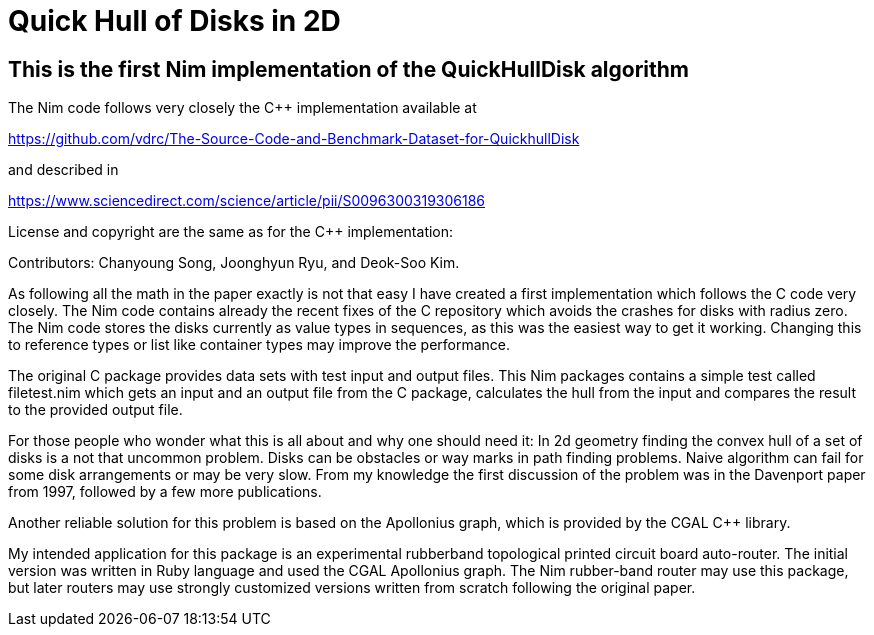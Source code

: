 = Quick Hull of Disks in 2D
:icons: font
:imagesdir: http://ssalewski.de/tmp
:source-highlighter: rouge
:rouge-style: molokai

== This is the first Nim implementation of the QuickHullDisk algorithm

The Nim code follows very closely the C++ implementation available at

https://github.com/vdrc/The-Source-Code-and-Benchmark-Dataset-for-QuickhullDisk

and described in

https://www.sciencedirect.com/science/article/pii/S0096300319306186

License and copyright are the same as for the C++ implementation:

Contributors: Chanyoung Song, Joonghyun Ryu, and Deok-Soo Kim.

As following all the math in the paper exactly is not that easy
I have created a first
implementation which follows the C++ code very closely. The Nim code
contains already the recent fixes of the C++ repository which avoids the crashes
for disks with radius zero. The Nim code stores the disks currently as value types
in sequences, as this was the easiest way to get it working. Changing this to
reference types or list like container types may improve the performance.

The original C++ package provides data sets with test input and output files.
This Nim packages contains a simple test called filetest.nim which
gets an input and an output file from the C++ package, calculates the hull
from the input and compares the result to the provided output file. 

For those people who wonder what this is all about and why one should need it:
In 2d geometry finding the convex hull of a set of disks is a not that uncommon
problem. Disks can be obstacles or way marks in path finding problems.
Naive algorithm can fail for some disk arrangements or may be very slow.  
From my knowledge the first discussion of the problem was in the Davenport paper
from 1997, followed by a few more publications.

Another reliable solution for this problem is based on the Apollonius graph, which is
provided by the CGAL C++ library. 

My intended application for this package is an experimental rubberband topological printed circuit
board auto-router. The initial version was written in Ruby language and used the CGAL Apollonius graph.
The Nim rubber-band router may use this package, but later routers may use strongly customized versions
written from scratch following the original paper. 

